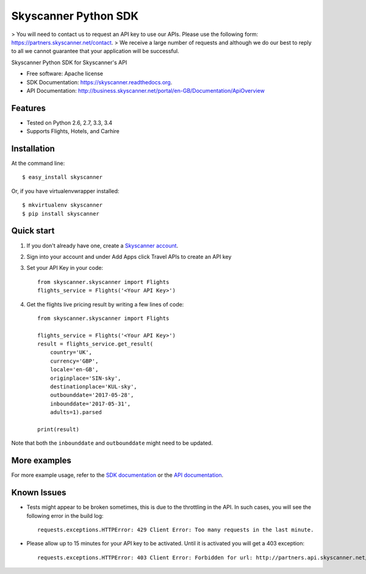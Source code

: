 ===============================
Skyscanner Python SDK
===============================

> You will need to contact us to request an API key to use our APIs. Please use the following form: https://partners.skyscanner.net/contact. 
> We receive a large number of requests and although we do our best to reply to all we cannot guarantee that your application will be successful. 

.. image:: https://api.travis-ci.org/Skyscanner/skyscanner-python-sdk.svg
    :target: https://travis-ci.org/Skyscanner/skyscanner-python-sdk

.. image:: https://img.shields.io/pypi/v/skyscanner.svg
    :target: https://pypi.python.org/pypi/skyscanner

.. image:: https://readthedocs.org/projects/skyscanner/badge/?version=latest
        :target: https://readthedocs.org/projects/skyscanner/?badge=latest
        :alt: Documentation Status

.. image:: https://coveralls.io/repos/Skyscanner/skyscanner-python-sdk/badge.svg?branch=master&service=github
        :target: https://coveralls.io/github/Skyscanner/skyscanner-python-sdk?branch=master


Skyscanner Python SDK for Skyscanner's API

* Free software: Apache license
* SDK Documentation: https://skyscanner.readthedocs.org.
* API Documentation: http://business.skyscanner.net/portal/en-GB/Documentation/ApiOverview


Features
--------

* Tested on Python 2.6, 2.7, 3.3, 3.4
* Supports Flights, Hotels, and Carhire


Installation
------------

At the command line::

    $ easy_install skyscanner

Or, if you have virtualenvwrapper installed::

    $ mkvirtualenv skyscanner
    $ pip install skyscanner


Quick start
-----------

1. If you don't already have one, create a `Skyscanner account`_.
2. Sign into your account and under Add Apps click Travel APIs to create an API key
3. Set your API Key in your code::

    from skyscanner.skyscanner import Flights
    flights_service = Flights('<Your API Key>')

4. Get the flights live pricing result by writing a few lines of code::

    from skyscanner.skyscanner import Flights

    flights_service = Flights('<Your API Key>')
    result = flights_service.get_result(
        country='UK',
        currency='GBP',
        locale='en-GB',
        originplace='SIN-sky',
        destinationplace='KUL-sky',
        outbounddate='2017-05-28',
        inbounddate='2017-05-31',
        adults=1).parsed

    print(result)

Note that both the ``inbounddate`` and ``outbounddate`` might need to be updated.

.. _Skyscanner account: http://portal.business.skyscanner.net/en-gb/accounts/login/


More examples
-------------

For more example usage, refer to the `SDK documentation`_ or the `API documentation`_.

.. _SDK documentation: https://skyscanner.readthedocs.org/en/latest/usage.html
.. _API documentation: http://business.skyscanner.net/portal/en-GB/Documentation/ApiOverview
  

Known Issues
------------

* Tests might appear to be broken sometimes, this is due to the throttling in the API. In such cases, you will see the following error in the build log::

        requests.exceptions.HTTPError: 429 Client Error: Too many requests in the last minute.

* Please allow up to 15 minutes for your API key to be activated. Until it is activated you will get a 403 exception::
        
        requests.exceptions.HTTPError: 403 Client Error: Forbidden for url: http://partners.api.skyscanner.net/apiservices/pricing/v1.0?apiKey=<Your API key>

    
